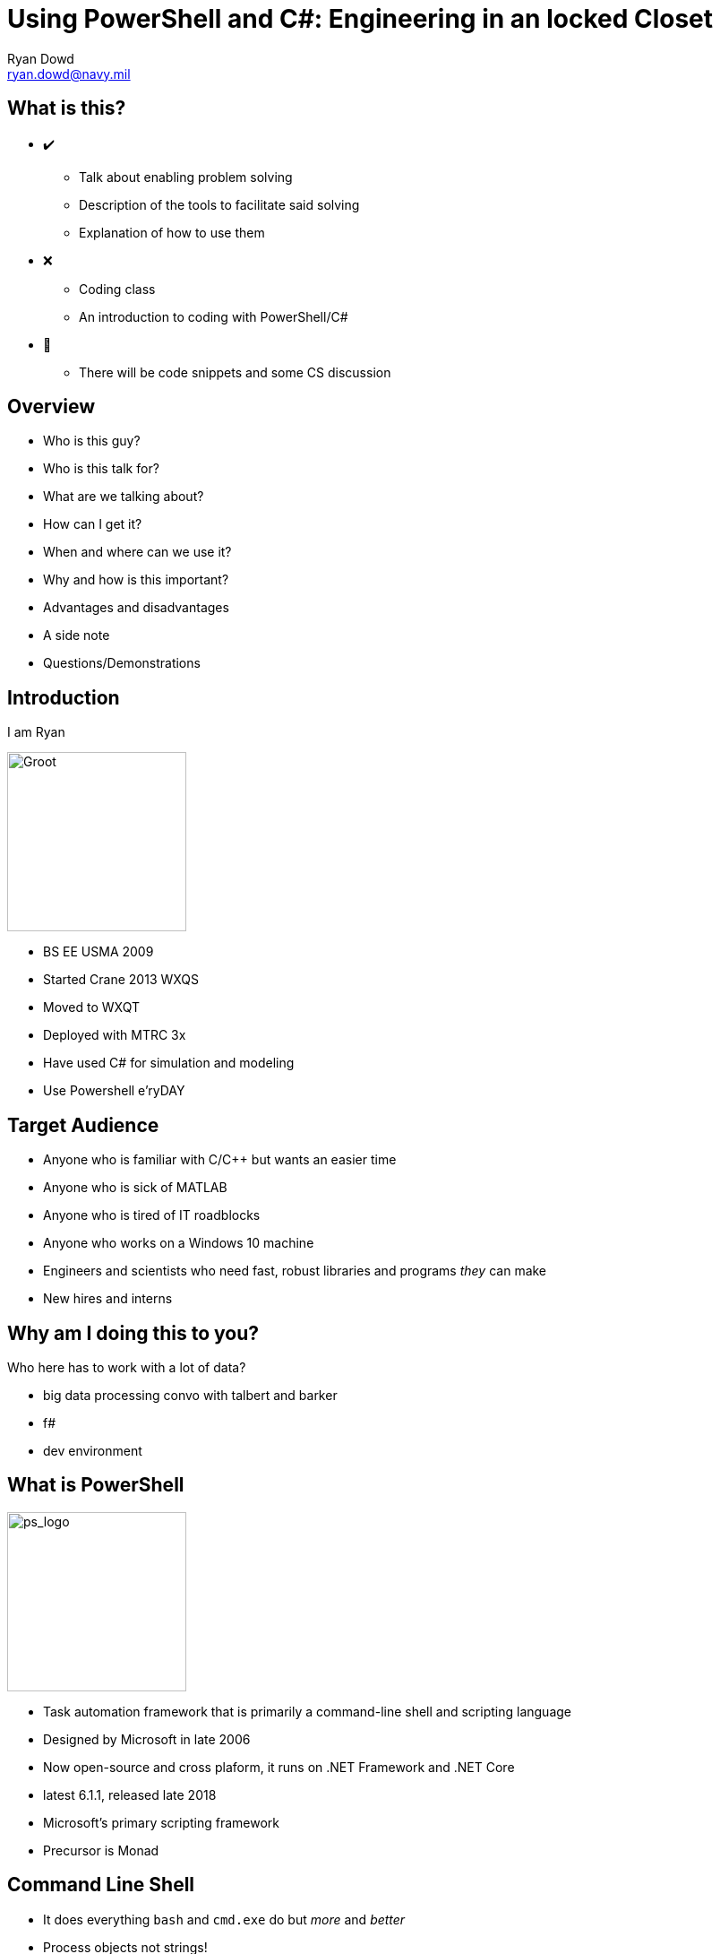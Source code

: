 = Using PowerShell and C#: Engineering in an locked Closet
Ryan Dowd <ryan.dowd@navy.mil> 
:revealjs_theme: beige
:revealjs_transition: convex
:revealjs_center: false
:revealjs_width: 1920
:revealjs_height: 1024
:revealjs_defaulttiming: 240
:imagesdir: assets

:experimental:

== What is this?

[.step]
* ✔️
** Talk about enabling problem solving
** Description of the tools to facilitate said solving
** Explanation of how to use them
* ❌
** Coding class
** An introduction to coding with PowerShell/C#
* 🤔
** There will be code snippets and some CS discussion


== Overview

* Who is this guy?
* Who is this talk for?
* What are we talking about?
* How can I get it?
* When and where can we use it?
* Why and how is this important?
* Advantages and disadvantages
* A side note
* Questions/Demonstrations

== Introduction

I am Ryan 

image::babygrootdribbble.gif[Groot, 200, 200, role="center"]

[.notes]
--
* BS EE USMA 2009
* Started Crane 2013 WXQS
* Moved to WXQT
* Deployed with MTRC 3x
* Have used C# for simulation and modeling
* Use Powershell e'ryDAY
--

== Target Audience

* Anyone who is familiar with C/C++ but wants an easier time
* Anyone who is sick of MATLAB
* Anyone who is tired of IT roadblocks
* Anyone who works on a Windows 10 machine
* Engineers and scientists who need fast, robust libraries and programs _they_ can make
* New hires and interns

== Why am I doing this to you?

Who here has to work with a lot of data?

[.notes]
-- 
* big data processing convo with talbert and barker
* f#
* dev environment
--

== What is PowerShell

image::powershell.png[ps_logo, 200, 200, role="center"]

* Task automation framework that is primarily a command-line shell and scripting language
* Designed by Microsoft in late 2006
* Now open-source and cross plaform, it runs on .NET Framework and .NET Core

[.notes]
--
* latest 6.1.1, released late 2018
* Microsoft's primary scripting framework
* Precursor is Monad
--

== Command Line Shell

* It does everything `bash` and `cmd.exe` do but _more_ and _better_
* Process objects not strings!
* Can execute many commands
* Built-in customizable tab completion
* Robust aliasing
* Named and positional parameters, with support for dynamic parameters
* Very powerful formatting control of data types and host output
* Modular through modules and providers

[.notes]
--
* commands
** cmdlets (.NET programs that link compiled libraries to the command line)
** scripts
** functions
** aliases
** executables to include: .bat, .cmd, .com, .cpl, standalone scripts...
* modules are collections of scripts
* providers are data stores like file system and registry
--

== Shell Demo

image::posh_shell.gif[role="center"]

== Scripting Language

* C# Lite with a hint of Perl and Ksh
* Interpreted
* Support asyncronous and parallel operations
* Primary paradigm is imperative and object-oriented
* Supports reflective, functional, and pipelined paradigms
* Safely, strongly, and outwardly dynamically typed (it's really static)
* Danger: Dynamic scoping!

== Script Snippets

image::script_snip.png[role="center"]

== Task Automation and Configuration

* Full access to .NET
* Full access to COM and WMI (on Windows machines)
* Some access to WS-Management and CIM (Unix)
* Desired State Configuration built-in! 
* Provides hosting API for embedding into other apps (like Microsoft SQL Server)
* Background Jobs
* Scheduled Jobs
* Easy Event Handling
* Remoting
* Strong Security Features

[.notes]
--
This means it can be a decent automated lab bench testing controller
--

== What is C#

image::csharp.png[csharp_logo, 200, 200, role="center"]

* General-purpose, multi-paradigm programming language that is strongly typed and cross platform
* Designed by Microsoft, released in 2000, it's now a backbone of Windows
* Now open-source and cross plaform, it runs on .NET Framework and .NET Core

[.notes]
--
* It is primarily imperative and object-oriented
* Last release was version 7.3 in May 2018
* C# 8 is in the works -- preview 5 available now
* C# is standardized (ECMA & ISO) and many some of its compilers are open-source
* But, newer versions are focusing on declarative, functional, and generic programming
* First released in 2000
--

== What is it good at?

* Rapid production and productivity
* Native Desktop Application and GUIs
* Parallel operations
* Portability
* Games (Unity & Godot)
* *Simulation & Modeling*
* ...and it's good at PowerShell Cmdlets

== Productivity?

* Native garbage collection
* Meta-programming
* True generics
* Huge standard library
* Allows for native and managed code 
* Highly integrated
* Composable & Modular
* Pretty! 

== How do we get these cool toys?

[.step]
* They are already on your computer!


== Windows 10

Ships with 32bit and 64bit versions of: 

* powershell.exe
* powershell_ise.exe
* csc.exe 

== Other

++.++NET Core has 64bit versions of:

* pwsh.exe
* dotnet.exe (Rosyln compiler)

== Other C# compilers

* Mono 
* Xamarin

== When and Where can I use them? 

[.step]
* PowerShell and C# are essential parts to the Windows ecosystem, and are available always, anytime. 
* They are also available on major Linux distributions and to OS X through the .NET Core SDK.

== PowerShell

menu:Start[Windows PowerShell > Windows PowerShell] +
menu:Start[Run] -> 'powershell' -> btn:[Run]

`C:\Windows\System32\PowerShell\v1.0\powershell.exe` +
`C:\Windows\SysWOW64\PowerShell\v1.0\powershell.exe`

== Csc

`C:\Windows\Microsoft.NET\Framework\<version>\csc.exe` +
`C:\Windows\Microsoft.NET\Framework64\<version>\csc.exe`

== Why is this important

1. Analysis of large data sets with complex queries can take a long time
2. Simulating and modeling complex scenarios can be hard to design and execute

Getting specialized software and coding frameworks to alleviate those issues can be problematic:
[.step]
* Overarching regulations and policies
* Licensing and costs
* IT bottlenecks
* PowerShell and C# are solutions!

== Analysis and Data Modeling

PowerShell is good for small, quick inspection

* Natively load CSV, JSON, string data, and PowerShell Data files as objects
* Modules exist for other formats
* Objects are easy to inspection

== Inspection Example

image::data_crunch.gif[role="center"]

== C# is good for everything else

* Natively supports many data formats
* Parsers are easy to build or implement
* LINQ allows for side-effect free queries and functions
* Steppability using `yield` allows for complex query control
* Robust data and statistics libraries available
* Easy to implement custom libraries
* Getting easier to use with every version update

== Linq Example

image::linq.png[linq, 800]

== HMM Example

image::hmm.png[hmm, 800]

Using the Accord.NET ML library... 

== Map Reduce

Using only a few key C# components, parallel map reduction can be preformed with minimal effort when compared to creating parallel map reduction processes in other languages. 

image::mr.png[mapReduce, 800]

== Simulation

* Monte Carlo Simulation
* Wave Simulation
* Particle Simulation
* Discrete Event Simulation (Growth)
* Gravity Simulation
* Doppler Simulations

Easy to incorporate results to visuals or graphics!

== Simulation Example

image::betty.png[betty, 800]

== Wonder Twin Powers, Activate!

What can we do with both? 

== Compilation without MSBuild or Visual Studio

image::build.png[]

=== Psake

image::psake.png[]

== Library Testing

image::pester.png[]

=== Test Script 

image::testScript.png[]

== Cmdlets

This! 

image::thisCropped.png[]

[.conceal]
=== Not This

image::notThis.png[]

== Advantages 

* Native support
* Compiled and optimized
* GUI building is easy!
* Productive! 
* Familiar but better (C++)

== Versus Python

* Zoom! JIT not part of it
* IronPython still isn't as integrated and not updated
* Python does not include batteries
* No installation

== Versus MATLAB

* Zoom!!!! 
* Free
* No installation
* Not as obscure

== Versus Java 

* Generics
* Anonymous Functions
* Delgates
* Lambdas
* No installation (JRE no JDK) 

== Disadvantages

* Plotting options are anemic 
* Out of the box numerical libraries are weak (but improving)
* Not as fast as C or C++

== Tools

* PowerShell ISE
* Notepad ¯\\_(ツ)_/¯ 
* Visual Studio Code
* Visual Studio 2017 Community 
* dotnet
* nuget

== A Quick Note on F#

* F# is C# more purely functional brother
* Much friendlier towards math and data science
* Much easier to use numerical and machine learning libraries
* But needs Visual Studio or the .NET Core SDK

== Questions

image::rocketShoot.gif[]